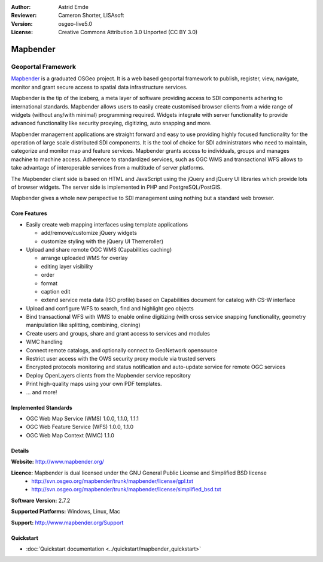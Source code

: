 :Author: Astrid Emde
:Reviewer: Cameron Shorter, LISAsoft
:Version: osgeo-live5.0
:License: Creative Commons Attribution 3.0 Unported (CC BY 3.0)

.. _mapbender-overview:

.. image:: ../../images/project_logos/logo-Mapbender.png
  :scale: 100 %
  :alt: project logo
  :align: right
  :target: http://www.mapbender.org

.. image:: ../../images/logos/OSGeo_project.png
  :scale: 90 %
  :alt: OSGeo Project
  :align: right
  :target: http://www.osgeo.org


Mapbender
================================================================================

Geoportal Framework
~~~~~~~~~~~~~~~~~~~~~~~~~~~~~~~~~~~~~~~~~~~~~~~~~~~~~~~~~~~~~~~~~~~~~~~~~~~~~~~~

`Mapbender <http://www.mapbender.org>`_ is a graduated OSGeo project. It is a web based geoportal framework to publish, register, view, navigate, monitor and grant secure access to spatial data infrastructure services.

Mapbender is the tip of the iceberg, a meta layer of software providing access to SDI components adhering to international standards. Mapbender allows users to easily create customised browser clients from a wide range of widgets (without any/with minimal) programming required. Widgets integrate with server functionality to provide advanced functionality like security proxying, digitizing, auto snapping and more.

Mapbender management applications are straight forward and easy to use providing highly focused functionality for the operation of large scale distributed SDI components. It is the tool of choice for SDI administrators who need to maintain, categorize and monitor map and feature services. Mapbender grants access to individuals, groups and manages machine to machine access. Adherence to standardized services, such as OGC WMS and transactional WFS allows to take advantage of interoperable services from a multitude of server platforms.

The Mapbender client side is based on HTML and JavaScript using the jQuery and jQuery UI libraries which provide lots of browser widgets. The server side is implemented in PHP and PostgreSQL/PostGIS. 

Mapbender gives a whole new perspective to SDI management using nothing but a standard web browser. 

.. image:: ../../images/screenshots/800x600/mapbender_demo.png
  :scale: 50%
  :alt: Mapbender application
  :align: right


Core Features
--------------------------------------------------------------------------------

* Easily create web mapping interfaces using template applications  

  * add/remove/customize jQuery widgets 
  * customize styling with the jQuery UI Themeroller) 
* Upload and share remote OGC WMS (Capabilities caching) 

  * arrange uploaded WMS for overlay
  * editing layer visibility
  * order
  * format
  * caption edit 
  * extend service meta data (ISO profile) based on Capabilities document for catalog with CS-W interface
* Upload and configure WFS to search, find and highlight geo objects 
* Bind transactional WFS with WMS to enable online digitizing (with cross service snapping functionality, geometry manipulation like splitting, combining, cloning)
* Create users and groups, share and grant access to services and modules
* WMC handling
* Connect remote catalogs, and optionally connect to GeoNetwork opensource
* Restrict user access with the OWS security proxy module via trusted servers
* Encrypted protocols monitoring and status notification and auto-update service for remote OGC services 
* Deploy OpenLayers clients from the Mapbender service repository
* Print high-quality maps using your own PDF templates.
* ... and more!

Implemented Standards
--------------------------------------------------------------------------------

* OGC Web Map Service (WMS) 1.0.0, 1.1.0, 1.1.1
* OGC Web Feature Service (WFS) 1.0.0, 1.1.0
* OGC Web Map Context (WMC) 1.1.0 

Details
--------------------------------------------------------------------------------

**Website:** http://www.mapbender.org/ 

**Licence:** Mapbender is dual licensed under the GNU General Public License and Simplified BSD license
  * http://svn.osgeo.org/mapbender/trunk/mapbender/license/gpl.txt  
  * http://svn.osgeo.org/mapbender/trunk/mapbender/license/simplified_bsd.txt

**Software Version:** 2.7.2

**Supported Platforms:** Windows, Linux, Mac

**Support:** http://www.mapbender.org/Support


Quickstart
--------------------------------------------------------------------------------

* :doc:`Quickstart documentation <../quickstart/mapbender_quickstart>`


